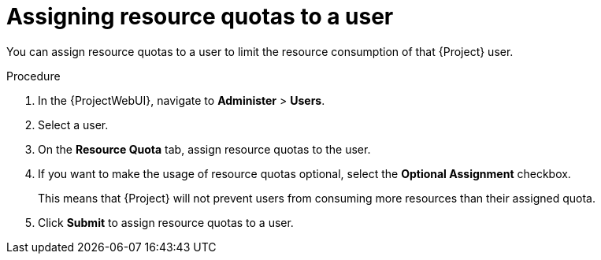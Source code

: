 [id="assigning-resource-quotas-to-a-user"]
= Assigning resource quotas to a user

You can assign resource quotas to a user to limit the resource consumption of that {Project} user.

.Procedure
. In the {ProjectWebUI}, navigate to *Administer* > *Users*.
. Select a user.
. On the *Resource Quota* tab, assign resource quotas to the user.
. If you want to make the usage of resource quotas optional, select the *Optional Assignment* checkbox.
+
This means that {Project} will not prevent users from consuming more resources than their assigned quota.
. Click *Submit* to assign resource quotas to a user.

